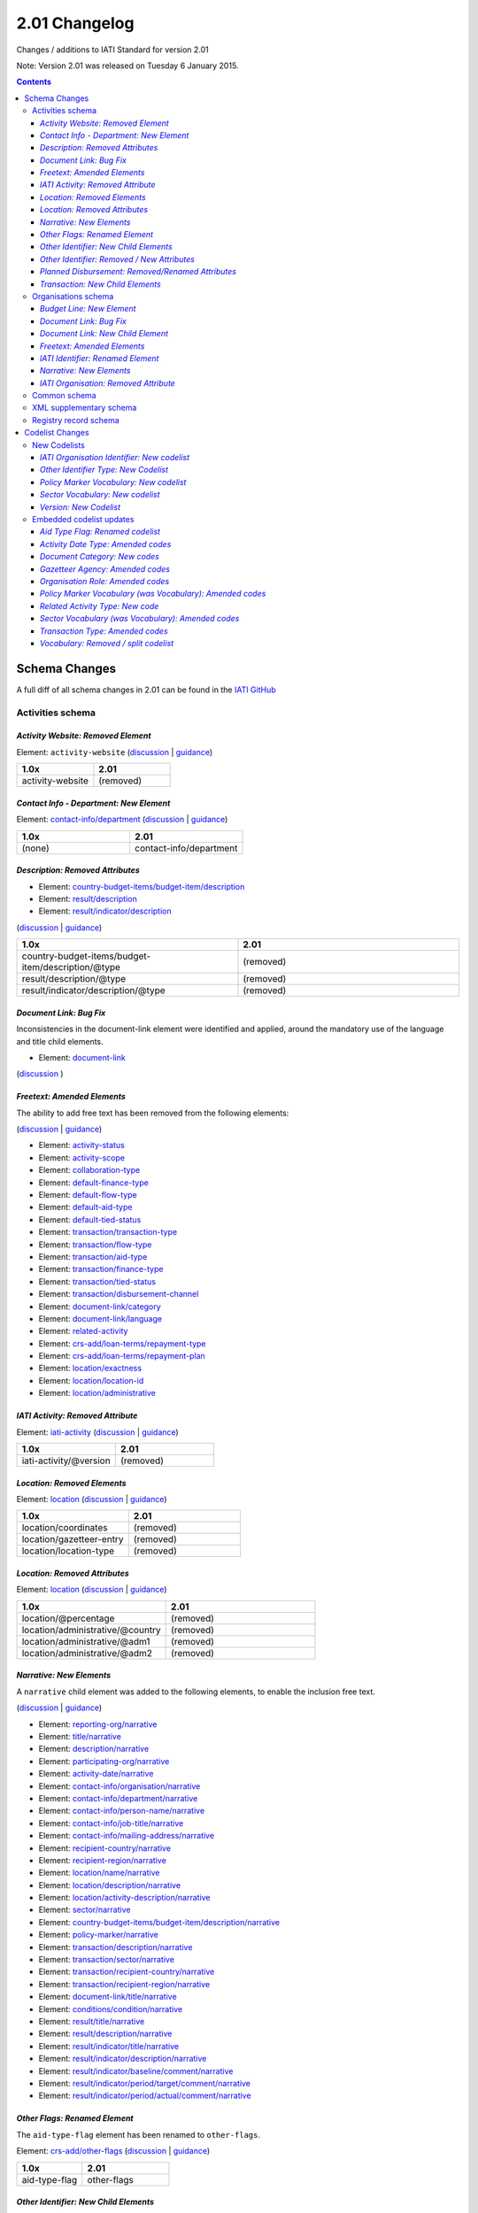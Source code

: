 2.01 Changelog
^^^^^^^^^^^^^^

Changes / additions to IATI Standard for version 2.01

Note: Version 2.01 was released on Tuesday 6 January 2015.

.. contents::

Schema Changes
==============

A full diff of all schema changes in 2.01 can be found in the `IATI GitHub <https://github.com/IATI/IATI-Schemas/compare/version-1.05...version-2.01#files_bucket>`__

Activities schema
-----------------
*Activity Website: Removed Element*
```````````````````````````````````
Element: ``activity-website`` (`discussion <http://support.iatistandard.org/entries/76684383-Redefine-activity-website-as-a-document-link>`__ | `guidance <http://iatistandard.org/upgrades/integer-upgrade-to-2-01/migrating/#renamed-moved-and-removed-elements>`__)

.. list-table::
   :widths: 20 20
   :header-rows: 1

   * - 1.0x
     - 2.01
   * - activity-website
     - (removed)

*Contact Info - Department: New Element*
````````````````````````````````````````
Element: `contact-info/department </en/iati-standard/201/activity-standard/iati-activities/iati-activity/contact-info/department>`_
(`discussion <http://support.iatistandard.org/entries/44571616-Organisational-unit-within-contact-details>`__ | `guidance <http://iatistandard.org/upgrades/integer-upgrade-to-2-01/migrating/#new-elements>`__)

.. list-table::
   :widths: 20 20
   :header-rows: 1

   * - 1.0x
     - 2.01
   * - (none)
     - contact-info/department

*Description: Removed Attributes*
`````````````````````````````````
* Element: `country-budget-items/budget-item/description </en/iati-standard/201/activity-standard/iati-activities/iati-activity/country-budget-items/budget-item/description>`_
* Element: `result/description </en/iati-standard/201/activity-standard/iati-activities/iati-activity/result/description/>`_
* Element: `result/indicator/description </en/iati-standard/201/activity-standard/iati-activities/iati-activity/result/indicator/description/>`_

(`discussion <http://support.iatistandard.org/entries/52106609-Version-2-01-Iteration-3-8-Miscellaneous>`__ | `guidance <http://iatistandard.org/upgrades/integer-upgrade-to-2-01/migrating/#removal-of-the-type-attribute-on-some-description-elements>`__)

.. list-table::
   :widths: 20 20
   :header-rows: 1

   * - 1.0x
     - 2.01
   * - country-budget-items/budget-item/description/\@type
     - (removed)
   * - result/description/\@type
     - (removed)
   * - result/indicator/description/\@type
     - (removed)

*Document Link: Bug Fix*
````````````````````````
Inconsistencies in the document-link element were identified and applied, around the mandatory use of the language and title child elements.

* Element: `document-link </en/iati-standard/201/activity-standard/iati-activities/iati-activity/document-link>`_
(`discussion <https://github.com/IATI/IATI-Schemas/pull/256>`__ )


*Freetext: Amended Elements*
````````````````````````````
The ability to add free text has been removed from the following elements:

(`discussion <http://support.iatistandard.org/entries/41585166-General-Standardise-multi-lingual-text-fields>`__ | `guidance <http://iatistandard.org/upgrades/integer-upgrade-to-2-01/migrating/#descriptive-text-is-no-longer-allowed-on-data-specified-by-codes-with-some-exceptions>`__)

* Element: `activity-status </en/iati-standard/201/activity-standard/iati-activities/iati-activity/activity-status>`_
* Element: `activity-scope </en/iati-standard/201/activity-standard/iati-activities/iati-activity/activity-scope>`_
* Element: `collaboration-type </en/iati-standard/201/activity-standard/iati-activities/iati-activity/collaboration-type>`_
* Element: `default-finance-type </en/iati-standard/201/activity-standard/iati-activities/iati-activity/default-finance-type>`_
* Element: `default-flow-type </en/iati-standard/201/activity-standard/iati-activities/iati-activity/default-flow-type>`_
* Element: `default-aid-type </en/iati-standard/201/activity-standard/iati-activities/iati-activity/default-aid-type>`_
* Element: `default-tied-status </en/iati-standard/201/activity-standard/iati-activities/iati-activity/default-tied-status>`_
* Element: `transaction/transaction-type </en/iati-standard/201/activity-standard/iati-activities/iati-activity/transaction/transaction-type>`_
* Element: `transaction/flow-type </en/iati-standard/201/activity-standard/iati-activities/iati-activity/transaction/flow-type>`_
* Element: `transaction/aid-type </en/iati-standard/201/activity-standard/iati-activities/iati-activity/transaction/aid-type>`_
* Element: `transaction/finance-type </en/iati-standard/201/activity-standard/iati-activities/iati-activity/transaction/finance-type>`_
* Element: `transaction/tied-status </en/iati-standard/201/activity-standard/iati-activities/iati-activity/transaction/tied-status>`_
* Element: `transaction/disbursement-channel </en/iati-standard/201/activity-standard/iati-activities/iati-activity/transaction/disbursement-channel>`_
* Element: `document-link/category </en/iati-standard/201/activity-standard/iati-activities/iati-activity/document-link/category>`_
* Element: `document-link/language </en/iati-standard/201/activity-standard/iati-activities/iati-activity/document-link/language>`_
* Element: `related-activity </en/iati-standard/201/activity-standard/iati-activities/iati-activity/related-activity>`_
* Element: `crs-add/loan-terms/repayment-type </en/iati-standard/201/activity-standard/iati-activities/iati-activity/crs-add/loan-terms/repayment-type>`_
* Element: `crs-add/loan-terms/repayment-plan </en/iati-standard/201/activity-standard/iati-activities/iati-activity/crs-add/loan-terms/repayment-plan>`_
* Element: `location/exactness </en/iati-standard/201/activity-standard/iati-activities/iati-activity/location/exactness>`_
* Element: `location/location-id </en/iati-standard/201/activity-standard/iati-activities/iati-activity/location/location-id>`_
* Element: `location/administrative </en/iati-standard/201/activity-standard/iati-activities/iati-activity/location/administrative>`_

*IATI Activity: Removed Attribute*
``````````````````````````````````
Element: `iati-activity </en/iati-standard/201/activity-standard/iati-activities/iati-activity/>`_ (`discussion <http://support.iatistandard.org/entries/52824355-Version-2-01-Iteration-3-9-Organisation-and-Activity-Identifiers>`__ | `guidance <http://iatistandard.org/upgrades/integer-upgrade-to-2-01/migrating/#update-to-other-identifier-adding-type-changing-definition-new-codelist>`__)

.. list-table::
   :widths: 20 20
   :header-rows: 1

   * - 1.0x
     - 2.01
   * - iati-activity/\@version
     - (removed)

*Location: Removed Elements*
````````````````````````````
Element: `location </en/iati-standard/201/activity-standard/iati-activities/iati-activity/location>`_
(`discussion <http://support.iatistandard.org/entries/51310806-Delete-don-t-just-deprecate-codes-in-2-01>`__ | `guidance <http://iatistandard.org/upgrades/integer-upgrade-to-2-01/migrating/#location-changes>`__)

.. list-table::
   :widths: 20 20
   :header-rows: 1

   * - 1.0x
     - 2.01
   * - location/coordinates
     - (removed)
   * - location/gazetteer-entry
     - (removed)
   * - location/location-type
     - (removed)

*Location: Removed Attributes*
``````````````````````````````
Element: `location </en/iati-standard/201/activity-standard/iati-activities/iati-activity/location>`_
(`discussion <http://support.iatistandard.org/entries/51310806-Delete-don-t-just-deprecate-codes-in-2-01>`__ | `guidance <http://iatistandard.org/upgrades/integer-upgrade-to-2-01/migrating/#location-changes>`__)

.. list-table::
   :widths: 20 20
   :header-rows: 1

   * - 1.0x
     - 2.01
   * - location/\@percentage
     - (removed)
   * - location/administrative/\@country
     - (removed)
   * - location/administrative/\@adm1
     - (removed)
   * - location/administrative/\@adm2
     - (removed)

*Narrative: New Elements*
`````````````````````````
A ``narrative`` child element was added to the following elements, to enable the inclusion free text.

(`discussion <http://support.iatistandard.org/entries/41585166-General-Standardise-multi-lingual-text-fields>`__ | `guidance <http://iatistandard.org/upgrades/integer-upgrade-to-2-01/migrating/#new-elements>`__)

* Element: `reporting-org/narrative </en/iati-standard/201/activity-standard/iati-activities/iati-activity/reporting-org/narrative>`_
* Element: `title/narrative </en/iati-standard/201/activity-standard/iati-activities/iati-activity/title/narrative>`_
* Element: `description/narrative </en/iati-standard/201/activity-standard/iati-activities/iati-activity/description/narrative>`_
* Element: `participating-org/narrative </en/iati-standard/201/activity-standard/iati-activities/iati-activity/participating-org/narrative>`_
* Element: `activity-date/narrative </en/iati-standard/201/activity-standard/iati-activities/iati-activity/activity-date/narrative>`_
* Element: `contact-info/organisation/narrative </en/iati-standard/201/activity-standard/iati-activities/iati-activity/contact-info/organisation/narrative>`_
* Element: `contact-info/department/narrative </en/iati-standard/201/activity-standard/iati-activities/iati-activity/contact-info/department/narrative>`_
* Element: `contact-info/person-name/narrative </en/iati-standard/201/activity-standard/iati-activities/iati-activity/contact-info/person-name/narrative>`_
* Element: `contact-info/job-title/narrative </en/iati-standard/201/activity-standard/iati-activities/iati-activity/contact-info/job-title/narrative>`_
* Element: `contact-info/mailing-address/narrative </en/iati-standard/201/activity-standard/iati-activities/iati-activity/contact-info/mailing-address/narrative>`_
* Element: `recipient-country/narrative </en/iati-standard/201/activity-standard/iati-activities/iati-activity/recipient-country/narrative>`_
* Element: `recipient-region/narrative </en/iati-standard/201/activity-standard/iati-activities/iati-activity/recipient-region/narrative>`_
* Element: `location/name/narrative </en/iati-standard/201/activity-standard/iati-activities/iati-activity/location/name/narrative>`_
* Element: `location/description/narrative </en/iati-standard/201/activity-standard/iati-activities/iati-activity/location/description/narrative>`_
* Element: `location/activity-description/narrative </en/iati-standard/201/activity-standard/iati-activities/iati-activity/location/activity-description/narrative>`_
* Element: `sector/narrative </en/iati-standard/201/activity-standard/iati-activities/iati-activity/sector/narrative>`_
* Element: `country-budget-items/budget-item/description/narrative </en/iati-standard/201/activity-standard/iati-activities/iati-activity/country-budget-items/budget-item/description/narrative>`_
* Element: `policy-marker/narrative </en/iati-standard/201/activity-standard/iati-activities/iati-activity/policy-marker/narrative>`_
* Element: `transaction/description/narrative </en/iati-standard/201/activity-standard/iati-activities/iati-activity/transaction/description/narrative>`_
* Element: `transaction/sector/narrative </en/iati-standard/201/activity-standard/iati-activities/iati-activity/transaction/sector/narrative>`_
* Element: `transaction/recipient-country/narrative </en/iati-standard/201/activity-standard/iati-activities/iati-activity/transaction/recipient-country/narrative>`_
* Element: `transaction/recipient-region/narrative </en/iati-standard/201/activity-standard/iati-activities/iati-activity/transaction/recipient-region/narrative>`_
* Element: `document-link/title/narrative </en/iati-standard/201/activity-standard/iati-activities/iati-activity/document-link/title/narrative>`_
* Element: `conditions/condition/narrative </en/iati-standard/201/activity-standard/iati-activities/iati-activity/conditions/condition/narrative>`_
* Element: `result/title/narrative </en/iati-standard/201/activity-standard/iati-activities/iati-activity/result/title/narrative>`_
* Element: `result/description/narrative </en/iati-standard/201/activity-standard/iati-activities/iati-activity/result/description/narrative>`_
* Element: `result/indicator/title/narrative </en/iati-standard/201/activity-standard/iati-activities/iati-activity/result/indicator/title/narrative>`_
* Element: `result/indicator/description/narrative </en/iati-standard/201/activity-standard/iati-activities/iati-activity/result/indicator/description/narrative>`_
* Element: `result/indicator/baseline/comment/narrative </en/iati-standard/201/activity-standard/iati-activities/iati-activity/result/indicator/baseline/comment/narrative>`_
* Element: `result/indicator/period/target/comment/narrative </en/iati-standard/201/activity-standard/iati-activities/iati-activity/result/indicator/period/target/comment/narrative>`_
* Element: `result/indicator/period/actual/comment/narrative </en/iati-standard/201/activity-standard/iati-activities/iati-activity/result/indicator/period/actual/comment/narrative>`_

*Other Flags: Renamed Element*
``````````````````````````````
The ``aid-type-flag`` element has been renamed to ``other-flags``.

Element: `crs-add/other-flags </en/iati-standard/201/activity-standard/iati-activities/iati-activity/crs-add/other-flags>`_
(`discussion <http://support.iatistandard.org/entries/29705458-Confusion-Between-Aid-Type-Flag-Type-of-Aid->`__ | `guidance <http://iatistandard.org/upgrades/integer-upgrade-to-2-01/migrating/#renamed-moved-and-removed-elements>`__)

.. list-table::
   :widths: 15 20
   :header-rows: 1

   * - 1.0x
     - 2.01
   * - aid-type-flag
     - other-flags

*Other Identifier: New Child Elements*
``````````````````````````````````````
The following elements were added to the ``other-identifier`` element:

(`discussion <http://support.iatistandard.org/entries/52106549-Version-2-01-Iteration-2-3-7-Replicate-more-activity-level-elements-at-transaction-level->`__ | `guidance <http://iatistandard.org/upgrades/integer-upgrade-to-2-01/migrating/#additional-elements-in-transactions-sector-recipient-country-recipient-region>`__)

* Element: `other-identifier/owner-org </en/iati-standard/201/activity-standard/iati-activities/iati-activity/other-identifier/owner-org>`_
* Element: `other-identifier/owner-org/narrative </en/iati-standard/201/activity-standard/iati-activities/iati-activity/other-identifier/owner-org/narrative>`_

*Other Identifier: Removed / New Attributes*
````````````````````````````````````````````
Element: `other-identifier </en/iati-standard/201/activity-standard/iati-activities/iati-activity/other-identifier>`_
(`discussion <http://support.iatistandard.org/entries/52824355-Version-2-01-Iteration-3-9-Organisation-and-Activity-Identifiers>`__ | `guidance <http://iatistandard.org/upgrades/integer-upgrade-to-2-01/migrating/#update-to-other-identifier-adding-type-changing-definition-new-codelist>`__)

.. list-table::
   :widths: 20 20
   :header-rows: 1

   * - 1.0x
     - 2.01
   * - other-identifier/\@owner-name
     - (removed)
   * - other-identifier/\@owner-ref
     - (removed)
   * - (none)
     - other-identifier/\@ref
   * - (none)
     - other-identifier/\@type

*Planned Disbursement: Removed/Renamed Attributes*
``````````````````````````````````````````````````
Element: `planned-disbursement </en/iati-standard/201/activity-standard/iati-activities/iati-activity/planned-disbursement>`_
(`discussion <http://support.iatistandard.org/entries/77495498-Align-planned-disbursement-with-budget>`__ | `guidance <http://iatistandard.org/upgrades/integer-upgrade-to-2-01/migrating/#changes-to-the-planned-disbursement-element-planned-disbursement>`__)

.. list-table::
   :widths: 20 20
   :header-rows: 1

   * - 1.0x
     - 2.01
   * - (none)
     - planned-disbursement/\@type
   * - planned-disbursement/\@last-updated
     - (removed)

*Transaction: New Child Elements*
`````````````````````````````````
The following elements were added to the ``transaction`` element:

(`discussion <http://support.iatistandard.org/entries/52106549-Version-2-01-Iteration-2-3-7-Replicate-more-activity-level-elements-at-transaction-level->`__ | `guidance <http://iatistandard.org/upgrades/integer-upgrade-to-2-01/migrating/#additional-elements-in-transactions-sector-recipient-country-recipient-region>`__)

* Element: `transaction/sector </en/iati-standard/201/activity-standard/iati-activities/iati-activity/transaction/sector>`_
* Element: `transaction/recipient-country </en/iati-standard/201/activity-standard/iati-activities/iati-activity/transaction/recipient-country>`_
* Element: `transaction/recipient-region </en/iati-standard/201/activity-standard/iati-activities/iati-activity/transaction/recipient-region>`_


Organisations schema
--------------------

*Budget Line: New Element*
``````````````````````````
A new ``budget-line`` element was added to the following elements.

(`discussion <http://support.iatistandard.org/entries/77259793-Org-Create-budget-line-element>`__ | `guidance <http://iatistandard.org/upgrades/integer-upgrade-to-2-01/migrating/#new-elements>`__)

* Element: `total-budget/budget-line </en/iati-standard/201/organisation-standard/iati-organisations/iati-organisation/total-budget/budget-line>`_
* Element: `recipient-org-budget/budget-line </en/iati-standard/201/organisation-standard/iati-organisations/iati-organisation/recipient-org-budget/budget-line>`_
* Element: `recipient-country-budget/budget-line </en/iati-standard/201/organisation-standard/iati-organisations/iati-organisation/recipient-country-budget/budget-line>`_

*Document Link: Bug Fix*
````````````````````````
Inconsistencies in the document-link element were identified and applied, around the mandatory use of the language and title child elements.

* Element: `document-link </en/iati-standard/201/organisation-standard/iati-organisations/iati-organisation/document-link>`_
(`discussion <https://github.com/IATI/IATI-Schemas/pull/256>`__ )

*Document Link: New Child Element*
``````````````````````````````````
The ``recipient-country`` child element was added to the ``iati-organisation/document-link`` element:

Element: `document-link/recipient-country/narrative </en/iati-standard/201/organisation-standard/iati-organisations/iati-organisation/document-link/recipient-country/narrative>`_ (`discussion <http://support.iatistandard.org/entries/78420356-Org-Add-recipient-country-to-document-link>`__ | `guidance <http://iatistandard.org/upgrades/integer-upgrade-to-2-01/migrating/#additional-elements-in-organisation-documents-document-link>`__)

*Freetext: Amended Elements*
````````````````````````````
The ability to add free text has been removed from the following element:

(`discussion <http://support.iatistandard.org/entries/41585166-General-Standardise-multi-lingual-text-fields>`__ | `guidance <http://iatistandard.org/upgrades/integer-upgrade-to-2-01/migrating/#descriptive-text-is-no-longer-allowed-on-data-specified-by-codes-with-some-exceptions>`__)

* Element: `document-category </en/iati-standard/201/organisation-standard/iati-organisations/iati-organisation/document-category>`_

*IATI Identifier: Renamed Element*
``````````````````````````````````
The ``iati-organisation/iati-identifier`` element has been renamed to ``iati-organisation/organisation-identifier``.

Element: `iati-organisation/organisation-identifier </en/iati-standard/201/organisation-standard/iati-organisations/ iati-organisation/organisation-identifier>`_
(`discussion <http://support.iatistandard.org/entries/78421626-Org-Replace-iati-identifier-with-organisation>`__ | `guidance <http://iatistandard.org/upgrades/integer-upgrade-to-2-01/migrating/#renamed-moved-and-removed-elements>`__)

.. list-table::
   :widths: 15 20
   :header-rows: 1

   * - 1.0x
     - 2.01
   * - iati-organisation/iati-identifier
     - iati-organisation/organisation-identifier

*Narrative: New Elements*
`````````````````````````
A ``narrative`` child element was added to the following elements, to enable the inclusion free text.

(`discussion <http://support.iatistandard.org/entries/44571616-Organisational-unit-within-contact-details>`__ | `guidance <http://iatistandard.org/upgrades/integer-upgrade-to-2-01/migrating/#new-elements>`__)

* Element: `reporting-org/narrative </en/iati-standard/201/organisation-standard/iati-organisations/iati-organisation/reporting-org/narrative>`_
* Element: `name/narrative </en/iati-standard/201/organisation-standard/iati-organisations/iati-organisation/name/narrative>`_
* Element: `document-link/title/narrative </en/iati-standard/201/organisation-standard/iati-organisations/iati-organisation/document-link/title/narrative>`_
* Element: `document-link/recipient-country/narrative </en/iati-standard/201/organisation-standard/iati-organisations/iati-organisation/document-link/recipient-country/narrative>`_
* Element: `recipient-country-budget/recipient-country/narrative </en/iati-standard/201/organisation-standard/iati-organisations/iati-organisation/recipient-country-budget/recipient-country/narrative>`_
* Element: `recipient-org-budget/recipient-org/narrative </en/iati-standard/201/organisation-standard/iati-organisations/iati-organisation/recipient-org-budget/recipient-org/narrative>`_

*IATI Organisation: Removed Attribute*
``````````````````````````````````````
Element: `iati-organisation </en/iati-standard/201/organisation-standard/iati-organisations/iati-organisation/>`_ (`discussion <http://support.iatistandard.org/entries/52824355-Version-2-01-Iteration-3-9-Organisation-and-Activity-Identifiers>`__ | `guidance <http://iatistandard.org/upgrades/integer-upgrade-to-2-01/migrating/#update-to-other-identifier-adding-type-changing-definition-new-codelist>`__)

.. list-table::
   :widths: 20 20
   :header-rows: 1

   * - 1.0x
     - 2.01
   * - iati-organisation/\@version
     - (removed)

Common schema
-------------
Many substantial changes were made in 2.01. Both the organisation and activity schema draw on the common schema for
common definitions of elements and types. The changes in the common schema are reflected in the sections above, so are
not given in detail here. For further information see the CHANGES.txt file that can be found with the
`schema </en/iati-standard/201/schema/>`_

XML supplementary schema
------------------------
No substantial changes were made in 2.01, aside from essential version references.

Registry record schema
----------------------
No substantial changes were made in 2.01, aside from essential version references.

Codelist Changes
================

New Codelists
-------------

*IATI Organisation Identifier: New codelist*
````````````````````````````````````````````
The *IATIOrganisationIdentifier* codelist has been created.

Codelist: `IATIOrganisationIdentifier </en/iati-standard/201/codelists/IATIOrganisationIdentifier>`_
(`discussion <http://support.iatistandard.org/entries/52824355-Version-2-01-Iteration-3-9-Organisation-and-Activity-Identifiers>`__)

*Other Identifier Type: New Codelist*
`````````````````````````````````````
Codelist: `OtherIdentifierType </en/iati-standard/201/codelists/OtherIdentifierType>`_
(`discussion <http://support.iatistandard.org/entries/52824355-Version-2-01-Iteration-3-9-Organisation-and-Activity-Identifiers>`__ | `guidance <http://iatistandard.org/upgrades/integer-upgrade-to-2-01/migrating/#update-to-other-identifier-adding-type-changing-definition-new-codelist>`__)

.. list-table::
   :widths: 15 20 30
   :header-rows: 1

   * - Code
     - Name
     - Description
   * - A1
     - Reporting Organisation’s internal activity identifier
     - (none)
   * - A2
     - CRS Activity identifier
     - (none)
   * - A3
     - Previous Activity Identifier
     - The standard insists that once an activity has been reported to IATI its identifier MUST NOT be changed, even if the reporting organisation changes its organisation identifier. There may be exceptional circumstances in which this rule cannot be followed, in which case the previous identifier should be reported using this code.
   * - A9
     - Other Activity Identifier
     - (none)
   * - B1
     - Previous Reporting Organisation Identifier
     - (none)
   * - B9
     - Other Organisation Identifier
     - (none)

*Policy Marker Vocabulary: New codelist*
````````````````````````````````````````
The *PolicyMarkerVocabulary* has been created, split from the deleted *Vocabulary* codelist.

Codelist: `SectorVocabulary </en/iati-standard/201/codelists/PolicyMarkerVocabulary>`_
(`discussion <http://support.iatistandard.org/entries/78019646-Separate-vocabulary-codelists>`__)

*Sector Vocabulary: New codelist*
`````````````````````````````````
The *SectorVocabulary* has been created, split from the deleted *Vocabulary* codelist.

Codelist: `SectorVocabulary </en/iati-standard/201/codelists/SectorVocabulary>`_
(`discussion <http://support.iatistandard.org/entries/78019646-Separate-vocabulary-codelists>`__)

*Version: New Codelist*
```````````````````````
Codelist: `Version </en/iati-standard/201/codelists/Version>`_
(`discussion <http://support.iatistandard.org/entries/57866638-Tightening-up-on-version>`__ | `guidance <http://iatistandard.org/upgrades/integer-upgrade-to-2-01/migrating/#declaring-the-version-of-the-iati-standard-being-used>`__)

.. list-table::
   :widths: 15 10 10 20
   :header-rows: 1

   * - Code
     - Name
     - Description
     - URL
   * - 1.01
     - (none)
     - (none)
     - http://iatistandard.org/101/
   * - 1.02
     - CRS Activity identifier
     - (none)
     - http://iatistandard.org/102/
   * - 1.03
     - (none)
     - (none)
     - http://iatistandard.org/103/
   * - 1.04
     - (none)
     - (none)
     - http://iatistandard.org/104/
   * - 1.05
     - (none)
     - (none)
     - http://iatistandard.org/105/
   * - 2.01
     - (none)
     - (none)
     -  http://iatistandard.org/201/


Embedded codelist updates
-------------------------

*Aid Type Flag: Renamed codelist*
`````````````````````````````````
The *AidTypeFlag* codelist has been renamed to *CRSAddOtherFlags*.

Codelist: `CRSAddOtherFlags </en/iati-standard/201/codelists/CRSAddOtherFlags>`_
(`discussion <http://support.iatistandard.org/entries/29705458-Confusion-Between-Aid-Type-Flag-Type-of-Aid->`__ | `guidance <http://iatistandard.org/upgrades/integer-upgrade-to-2-01/migrating/#renamed-moved-and-removed-elements>`__)

.. list-table::
   :widths: 15 20
   :header-rows: 1

   * - 1.0x
     - 2.01
   * - AidTypeFlag
     - CRSAddOtherFlags

*Activity Date Type: Amended codes*
```````````````````````````````````
Codelist: `ActivityDateType Type </en/iati-standard/201/codelists/ActivityDateType>`_
(`discussion <http://support.iatistandard.org/entries/41042407-Modify-code-list-activity-date-type-Language-neutral-conversion>`__ | `guidance <http://iatistandard.org/upgrades/integer-upgrade-to-2-01/migrating/#language-neutral-codelists>`__)

.. list-table::
   :widths: 15 20
   :header-rows: 1

   * - 1.0x
     - 2.01
   * - start-planned
     - 1
   * - start-actual
     - 2
   * - end-planned
     - 3
   * - end-actual
     - 4

*Document Category: New codes*
``````````````````````````````
Codelist: `DocumentCategory </en/iati-standard/201/codelists/DocumentCategory>`_
(`discussion <http://support.iatistandard.org/entries/76684383-Redefine-activity-website-as-a-document-link>`__ | `guidance <http://iatistandard.org/upgrades/integer-upgrade-to-2-01/migrating/l#new-codes-for-embedded-codelists>`__)

.. list-table::
   :widths: 15 20 30
   :header-rows: 1

   * - Code
     - Name
     - Description
   * - A12
     - Activity web page
     - (none)
   * - B16
     - Organisation web page
     - (none)
   * - B17
     - Country/Region web page
     - (none)
   * - B18
     - Sector web page
     - (none)

*Gazetteer Agency: Amended codes*
`````````````````````````````````
Codelist: `GazetteerAgency </en/iati-standard/201/codelists/GazetteerAgency>`_
(`discussion <http://support.iatistandard.org/entries/41042407-Modify-code-list-activity-date-type-Language-neutral-conversion>`__ | `guidance <http://iatistandard.org/upgrades/integer-upgrade-to-2-01/migrating/#language-neutral-codelists>`__)

.. list-table::
   :widths: 15 20
   :header-rows: 1

   * - 1.0x
     - 2.01
   * - GEO
     - 1
   * - NGA
     - 2
   * - OSM
     - 3

*Organisation Role: Amended codes*
``````````````````````````````````
Codelist: `OrganisationRole </en/iati-standard/201/codelists/OrganisationRole>`_
(`discussion <http://support.iatistandard.org/entries/41042407-Modify-code-list-activity-date-type-Language-neutral-conversion>`__ | `guidance <http://iatistandard.org/upgrades/integer-upgrade-to-2-01/migrating/#language-neutral-codelists>`__)

.. list-table::
   :widths: 15 20
   :header-rows: 1

   * - 1.0x
     - 2.01
   * - Funding
     - 1
   * - Accountable
     - 2
   * - Extending
     - 3
   * - Implementing
     - 4

*Policy Marker Vocabulary (was Vocabulary): Amended codes*
``````````````````````````````````````````````````````````
Codelist: `PolicyMarkerVocabulary </en/iati-standard/201/codelists/PolicyMarkerVocabulary>`_
(`discussion <http://support.iatistandard.org/entries/41042407-Modify-code-list-activity-date-type-Language-neutral-conversion>`__ | `guidance <http://iatistandard.org/upgrades/integer-upgrade-to-2-01/migrating/#language-neutral-codelists>`__)

.. list-table::
   :widths: 15 20
   :header-rows: 1

   * - 1.0x
     - 2.01
   * - DAC
     - 1
   * - RO
     - 99

*Related Activity Type: New code*
`````````````````````````````````
Codelist: `RelatedActivityType </en/iati-standard/201/codelists/RelatedActivityType>`_
(`discussion <http://support.iatistandard.org/entries/76684383-Redefine-activity-website-as-a-document-link>`__ | `guidance <http://support.iatistandard.org/entries/76862583-Referencing-another-publisher-s-report-of-the-same-activity>`__)

.. list-table::
   :widths: 15 20 30
   :header-rows: 1

   * - Code
     - Name
     - Description
   * - 5
     - Third Party
     - A report by another organisation on the same activity (excluding activities reported as part of financial transactions - eg. provider-activity-id - or a co-funded activity using code = 4)


*Sector Vocabulary (was Vocabulary): Amended codes*
```````````````````````````````````````````````````
Codelist: `SectorVocabulary </en/iati-standard/201/codelists/SectorVocabulary>`_
(`discussion <http://support.iatistandard.org/entries/41042407-Modify-code-list-activity-date-type-Language-neutral-conversion>`__ | `guidance <http://iatistandard.org/upgrades/integer-upgrade-to-2-01/migrating/#language-neutral-codelists>`__)

.. list-table::
   :widths: 15 20
   :header-rows: 1

   * - 1.0x
     - 2.01
   * - ADT
     - 1
   * - COFOG
     - 2
   * - DAC
     - 3
   * - DAC-3
     - 4
   * - ISO
     - 5
   * - NACE
     - 6
   * - NTEE
     - 7
   * - WB
     - 8
   * - RO
     - 99

*Transaction Type: Amended codes*
`````````````````````````````````
Codelist: `TransactionType </en/iati-standard/201/codelists/TransactionType>`_
(`discussion <http://support.iatistandard.org/entries/41042407-Modify-code-list-activity-date-type-Language-neutral-conversion>`__ | `guidance <http://iatistandard.org/upgrades/integer-upgrade-to-2-01/migrating/#language-neutral-codelists>`__)

.. list-table::
   :widths: 15 20
   :header-rows: 1

   * - 1.0x
     - 2.01
   * - IF
     - 1
   * - C
     - 2
   * - D
     - 3
   * - E
     - 4
   * - IR
     - 5
   * - LR
     - 6
   * - R
     - 7
   * - QP
     - 8
   * - Q3
     - 9
   * - CG
     - 10

*Vocabulary: Removed / split codelist*
``````````````````````````````````````
The *Vocabulary* has been removed, and split into two new codelists: *SectorVocabulary* and *PolicyMarkerVocabulary*.

Codelist: `SectorVocabulary </en/iati-standard/201/codelists/SectorVocabulary>`_ | `SectorVocabulary </en/iati-standard/203/codelists/PolicyMarkerVocabulary>`_
(`discussion <http://support.iatistandard.org/entries/78019646-Separate-vocabulary-codelists>`__)
